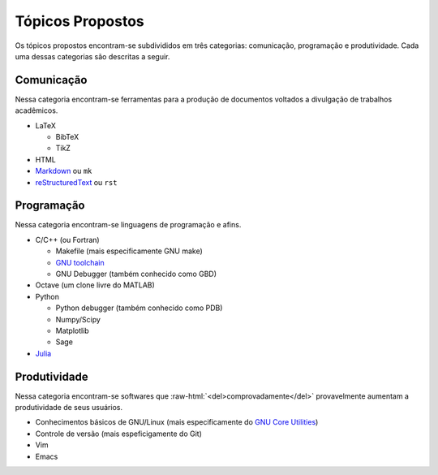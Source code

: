 .. role:: raw-html(raw)
   :format: html

Tópicos Propostos
=================

Os tópicos propostos encontram-se subdivididos em três categorias: comunicação,
programação e produtividade. Cada uma dessas categorias são descritas a seguir.

Comunicação
-----------

Nessa categoria encontram-se ferramentas para a produção de documentos voltados
a divulgação de trabalhos acadêmicos.

* LaTeX

  * BibTeX
  * TikZ

* HTML
* `Markdown <http://daringfireball.net/projects/markdown/>`_ ou ``mk``
* `reStructuredText <http://docutils.sourceforge.net/rst.html>`_ ou ``rst``

Programação
-----------

Nessa categoria encontram-se linguagens de programação e afins.

* C/C++ (ou Fortran)

  * Makefile (mais especificamente GNU make)
  * `GNU toolchain <http://pt.wikipedia.org/wiki/Conjunto_de_ferramentas_GNU>`_
  * GNU Debugger (também conhecido como GBD)

* Octave (um clone livre do MATLAB)
* Python

  * Python debugger (também conhecido como PDB)
  * Numpy/Scipy
  * Matplotlib
  * Sage

* `Julia <http://julialang.org/>`_

Produtividade
-------------

Nessa categoria encontram-se softwares que
:raw-html:`<del>comprovadamente</del>` provavelmente aumentam a produtividade
de seus usuários.

* Conhecimentos básicos de GNU/Linux (mais especificamente do `GNU Core
  Utilities <http://www.gnu.org/software/coreutils/>`_)
* Controle de versão (mais espeficigamente do Git)
* Vim
* Emacs
